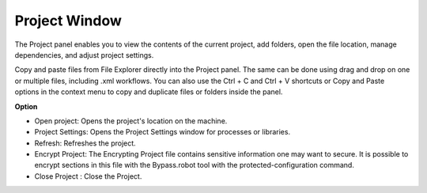 Project Window
===============

The Project panel enables you to view the contents of the current project, add folders, open the file location, manage dependencies, and adjust project settings.

Copy and paste files from File Explorer directly into the Project panel. The same can be done using drag and drop on one or multiple files, including .xml workflows. You can also use the Ctrl + C and Ctrl + V shortcuts or Copy and Paste options in the context menu to copy and duplicate files or folders inside the panel.

.. image:: images/img_project.png
  :width: 200
  :alt: Option Project

**Option**

- Open project: Opens the project's location on the machine.
- Project Settings: Opens the Project Settings window for processes or libraries.
- Refresh: Refreshes the project.
- Encrypt Project: The Encrypting Project file contains sensitive information one may want to secure. It is possible to encrypt sections in this file with the Bypass.robot tool with the protected-configuration command.
- Close Project : Close the Project.

